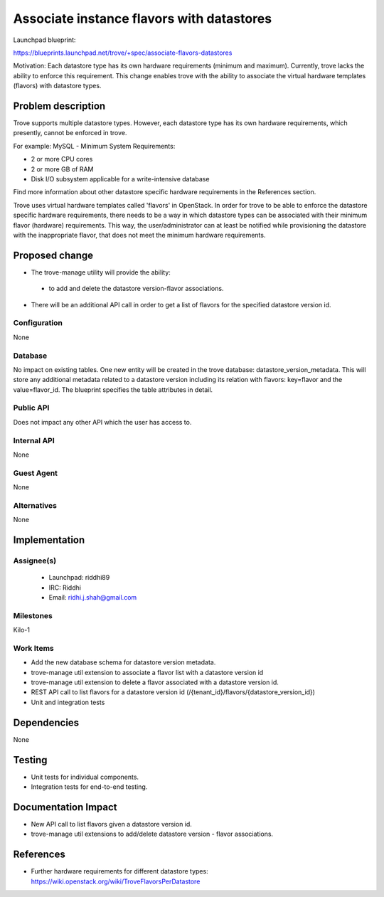 ..
 This work is licensed under a Creative Commons Attribution 3.0 Unported
 License.

 http://creativecommons.org/licenses/by/3.0/legalcode

..

============================================
 Associate instance flavors with datastores
============================================

Launchpad blueprint:

https://blueprints.launchpad.net/trove/+spec/associate-flavors-datastores

Motivation: Each datastore type has its own hardware requirements (minimum and maximum). Currently, trove lacks the ability to enforce this requirement. This change enables trove with the ability to associate the virtual hardware templates (flavors) with datastore types.

Problem description
===================

Trove supports multiple datastore types. However, each datastore type has its own hardware requirements, which presently, cannot be enforced in trove.

For example:
MySQL - Minimum System Requirements:

- 2 or more CPU cores
- 2 or more GB of RAM
- Disk I/O subsystem applicable for a write-intensive database

Find more information about other datastore specific hardware requirements in the References section.

Trove uses virtual hardware templates called 'flavors' in OpenStack. In order for trove to be able to enforce the datastore specific hardware requirements, there needs to be a way in which datastore types can be associated with their minimum flavor (hardware) requirements. This way, the user/administrator can at least be notified while provisioning the datastore with the inappropriate flavor, that does not meet the minimum hardware requirements.

Proposed change
===============

- The trove-manage utility will provide the ability:

 - to add and delete the datastore version-flavor associations.

- There will be an additional API call in order to get a list of flavors for the specified datastore version id.


Configuration
-------------

None

Database
--------
No impact on existing tables.
One new entity will be created in the trove database: datastore_version_metadata. This will store any additional metadata related to a datastore version including its relation with flavors: key=flavor and the value=flavor_id.
The blueprint specifies the table attributes in detail.

Public API
----------

Does not impact any other API which the user has access to.

Internal API
------------

None

Guest Agent
-----------

None


Alternatives
------------

None


Implementation
==============

Assignee(s)
-----------

 - Launchpad: riddhi89
 - IRC: Riddhi
 - Email: ridhi.j.shah@gmail.com

Milestones
----------

Kilo-1

Work Items
----------

- Add the new database schema for datastore version metadata.
- trove-manage util extension to associate a flavor list with a datastore version id
- trove-manage util extension to delete a flavor associated with a datastore version id.
- REST API call to list flavors for a datastore version id (/{tenant_id}/flavors/{datastore_version_id})
- Unit and integration tests


Dependencies
============

None

Testing
=======

- Unit tests for individual components.
- Integration tests for end-to-end testing.


Documentation Impact
====================

- New API call to list flavors given a datastore version id.
- trove-manage util extensions to add/delete datastore version - flavor associations.


References
==========

* Further hardware requirements for different datastore types: https://wiki.openstack.org/wiki/TroveFlavorsPerDatastore